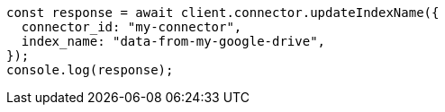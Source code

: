 // This file is autogenerated, DO NOT EDIT
// Use `node scripts/generate-docs-examples.js` to generate the docs examples

[source, js]
----
const response = await client.connector.updateIndexName({
  connector_id: "my-connector",
  index_name: "data-from-my-google-drive",
});
console.log(response);
----

